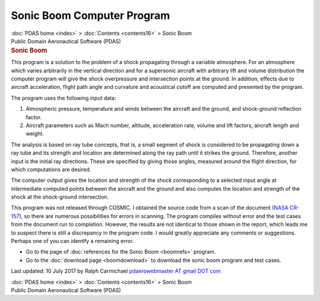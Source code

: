 ===========================
Sonic Boom Computer Program
===========================

.. container:: crumb

   :doc:`PDAS home <index>` > :doc:`Contents <contents16>` > Sonic
   Boom

.. container:: newbanner

   Public Domain Aeronautical Software (PDAS)  

.. container::
   :name: header

   .. rubric:: Sonic Boom
      :name: sonic-boom

This program is a solution to the problem of a shock propagating through
a variable atmosphere. For an atmosphere which varies arbitrarily in the
vertical direction and for a supersonic aircraft with arbitrary lift and
volume distribution the computer program will give the shock
overpressure and intersection points at the ground. In addition, effects
due to aircraft acceleration, flight path angle and curvature and
acoustical cutoff are computed and presented by the program.

The program uses the following input data:

#. Atmospheric pressure, temperature and winds between the aircraft and
   the ground, and shock-ground reflection factor.
#. Aircraft parameters such as Mach number, altitude, acceleration rate,
   volume and lift factors, aircraft length and weight.

The analysis is based on ray tube concepts, that is, a small segment of
shock is considered to be propagating down a ray tube and its strength
and location are determined along the ray path until it strikes the
ground. Therefore, another input is the initial ray directions. These
are specified by giving those angles, measured around the flight
direction, for which computations are desired.

The computer output gives the location and strength of the shock
corresponding to a selected input angle at intermediate computed points
between the aircraft and the ground and also computes the location and
strength of the shock at the shock-ground intersection.

This program was not released through COSMIC. I obtained the source code
from a scan of the document (`NASA CR-157 <_static/cr157.pdf>`__), so there
are numerous possibilities for errors in scanning. The program compiles
without error and the test cases from the document run to completion.
However, the results are not identical to those shown in the report,
which leads me to suspect there is still a discrepancy in the program
code. I would greatly appreciate any comments or suggestions. Perhaps
one of you can identify a remaining error.

-  Go to the page of :doc:`references for the Sonic Boom <boomrefs>`
   program.
-  Go to the :doc:`download page <boomdownload>` to download the sonic
   boom program and test cases.



Last updated: 10 July 2017 by Ralph Carmichael `pdaerowebmaster AT gmail
DOT com <mailto:pdaerowebmaster@gmail.com>`__

.. container:: crumb

   :doc:`PDAS home <index>` > :doc:`Contents <contents16>` > Sonic
   Boom

.. container:: newbanner

   Public Domain Aeronautical Software (PDAS)  
